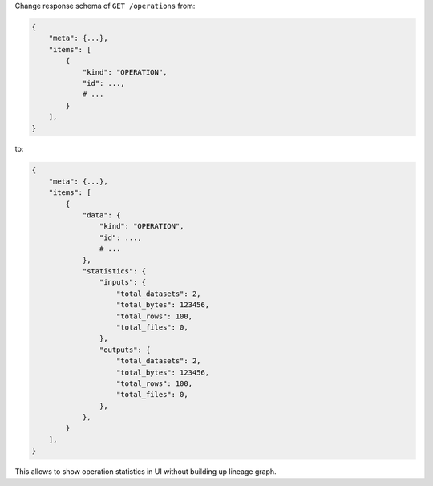 Change response schema of ``GET /operations`` from:

.. code:: python

    {
        "meta": {...},
        "items": [
            {
                "kind": "OPERATION",
                "id": ...,
                # ...
            }
        ],
    }

to:

.. code:: python

    {
        "meta": {...},
        "items": [
            {
                "data": {
                    "kind": "OPERATION",
                    "id": ...,
                    # ...
                },
                "statistics": {
                    "inputs": {
                        "total_datasets": 2,
                        "total_bytes": 123456,
                        "total_rows": 100,
                        "total_files": 0,
                    },
                    "outputs": {
                        "total_datasets": 2,
                        "total_bytes": 123456,
                        "total_rows": 100,
                        "total_files": 0,
                    },
                },
            }
        ],
    }

This allows to show operation statistics in UI without building up lineage graph.
